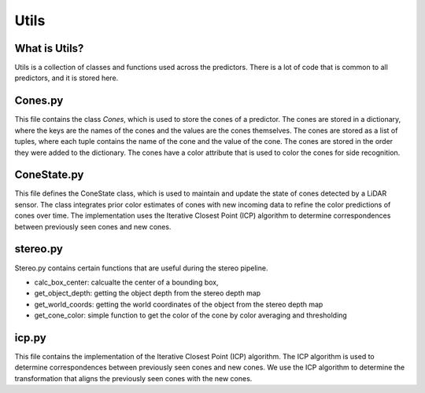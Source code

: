 Utils
=====

What is Utils?
--------------

Utils is a collection of classes and functions used across the predictors. 
There is a lot of code that is common to all predictors, and it is stored here.

Cones.py
--------

This file contains the class `Cones`, which is used to store the cones of a predictor.
The cones are stored in a dictionary, where the keys are the names of the cones and the values are the cones themselves.
The cones are stored as a list of tuples, where each tuple contains the name of the cone and the value of the cone.
The cones are stored in the order they were added to the dictionary.
The cones have a color attribute that is used to color the cones for side recognition.

ConeState.py
------------

This file defines the ConeState class, which is used to
maintain and update the state of cones detected by a 
LiDAR sensor. The class integrates prior color estimates 
of cones with new incoming data to refine the color
predictions of cones over time. The implementation 
uses the Iterative Closest Point (ICP) algorithm to 
determine correspondences between previously seen cones
and new cones.

stereo.py
---------

Stereo.py contains certain functions that are useful during the stereo pipeline.

- calc_box_center: calcualte the center of a bounding box, 

- get_object_depth: getting the object depth from the stereo depth map

- get_world_coords: getting the world coordinates of the object from the stereo depth map

- get_cone_color: simple function to get the color of the cone by color averaging and thresholding



icp.py
------

This file contains the implementation of the Iterative Closest Point (ICP) algorithm.
The ICP algorithm is used to determine correspondences between previously seen cones and new cones.
We use the ICP algorithm to determine the transformation that aligns the previously seen cones with the new cones.

.. raw:: html

    <h1 align="center">
      <div>
        <div style="position: relative; padding-bottom: 0%; overflow: hidden; max-width: 100%; height: auto;">
          <iframe width="450" height="300" src="https://www.youtube.com/watch?v=uzOCS_gdZuM" frameborder="1" allowfullscreen></iframe>
        </div>
      </div>
    </h1>